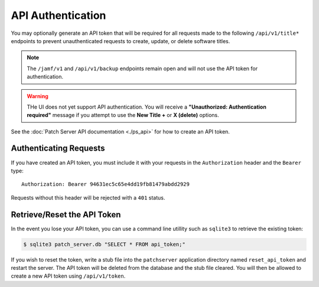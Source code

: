 API Authentication
==================

You may optionally generate an API token that will be required for all requests
made to the following ``/api/v1/title*`` endpoints to prevent unauthenticated
requests to create, update, or delete software titles.

.. note::

    The ``/jamf/v1`` and ``/api/v1/backup`` endpoints remain open and will not
    use the API token for authentication.

.. warning::

    THe UI does not yet support API authentication. You will receive a
    **"Unauthorized: Authentication required"** message if you attempt to use
    the **New Title +** or **X (delete)** options.

See the :doc:`Patch Server API documentation <./ps_api>` for how to create an
API token.

Authenticating Requests
-----------------------

If you have created an API token, you must include it with your requests in the
``Authorization`` header and the ``Bearer`` type::

    Authorization: Bearer 94631ec5c65e4dd19fb81479abdd2929

Requests without this header will be rejected with a ``401`` status.

Retrieve/Reset the API Token
----------------------------

In the event you lose your API token, you can use a command line utillity such
as ``sqlite3`` to retrieve the existing token:

.. code-block:: bash

    $ sqlite3 patch_server.db "SELECT * FROM api_token;"

If you wish to reset the token, write a stub file into the ``patchserver``
application directory named ``reset_api_token`` and restart the server. The API
token will be deleted from the database and the stub file cleared. You will then
be allowed to create a new API token using ``/api/v1/token``.
